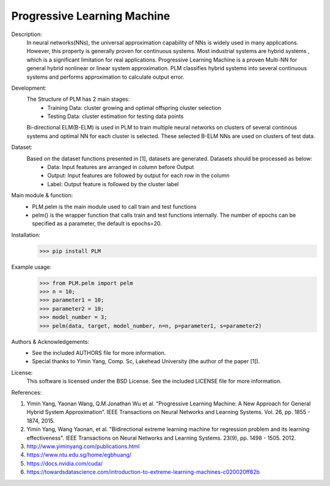 Progressive Learning Machine
----------------------------


Description: 
 In neural networks(NNs), the universal approximation capability of NNs is widely used in many applications. However, this property is generally proven for continuous systems. Most industrial systems are hybrid systems , which is a significant limitation for real applications. Progressive Learning Machine is a proven Multi-NN for general hybrid nonlinear or linear system approximation. PLM classifies hybrid systems into several continuous systems and performs approximation to calculate output error.

Development:
 The Structure of PLM has 2 main stages:
   - Training Data: cluster growing and optimal offspring cluster selection
   - Testing Data:  cluster estimation for testing data points
  
 Bi-directional ELM(B-ELM) is used in PLM to train multiple neural networks on clusters of several continous systems and optimal NN for each cluster is selected. These selected B-ELM NNs are used on clusters of test data.

Dataset:
 Based on the dataset functions presented in [1], datasets are generated. Datasets should be processed as below:
   - Data: Input features are arranged in column before Output
   - Output: Input features are followed by output for each row in the column
   - Label: Output feature is followed by the cluster label


Main module & function:
 - PLM.pelm is the main module used to call train and test functions
 - pelm() is the wrapper function that calls train and test functions internally. The number of epochs can be specified as a parameter, the default is epochs=20.

Installation:
 >>> pip install PLM


Example usage:
  >>> from PLM.pelm import pelm
  >>> n = 10;
  >>> parameter1 = 10;
  >>> parameter2 = 10;
  >>> model_number = 3;
  >>> pelm(data, target, model_number, n=n, p=parameter1, s=parameter2)

Authors & Acknowledgements:
 - See the included AUTHORS file for more information.
 - Special thanks to Yimin Yang, Comp. Sc, Lakehead University (the author of the paper [1]).
  
License:
 This software is licensed under the BSD License. See the included LICENSE file for more information.


References:

1. Yimin Yang, Yaonan Wang, Q.M.Jonathan Wu et al. ”Progressive Learning Machine: A New Approach for General Hybrid System Approximation”. IEEE Transactions on Neural Networks and Learning Systems. Vol. 26, pp. 1855 - 1874, 2015.
2. Yimin Yang, Wang Yaonan, et al. "Bidirectional extreme learning machine for regression problem and its learning effectiveness". IEEE Transactions on Neural Networks and Learning Systems. 23(9), pp. 1498 - 1505. 2012.
3. http://www.yiminyang.com/publications.html
4. https://www.ntu.edu.sg/home/egbhuang/
5. https://docs.nvidia.com/cuda/
6. https://towardsdatascience.com/introduction-to-extreme-learning-machines-c020020ff82b
